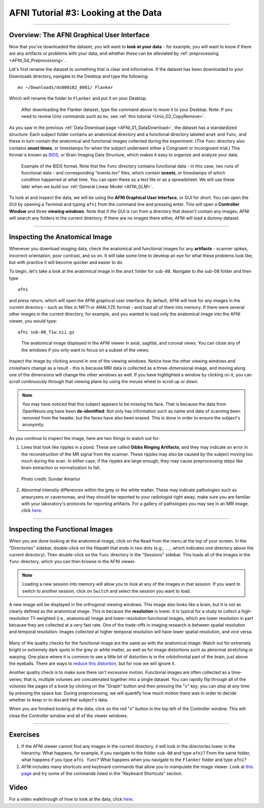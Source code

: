 .. _AFNI_03_LookingAtTheData:

=====================================
AFNI Tutorial #3: Looking at the Data
=====================================

----------------

Overview: The AFNI Graphical User Interface
-------------------------------------------

Now that you've downloaded the dataset, you will want to **look at your data** - for example, you will want to know if there are any artifacts or problems with your data, and whether these can be alleviated by :ref:`preprocessing <AFNI_04_Preprocessing>`. 

Let's first rename the dataset to something that is clear and informative. If the dataset has been downloaded to your Downloads directory, navigate to the Desktop and type the following:

::

    mv ~/Downloads/ds000102_0001/ Flanker
    
Which will rename the folder to ``Flanker`` and put it on your Desktop.

.. figure:: 03_Move_Flanker_Folder.png

    After downloading the Flanker dataset, type the command above to move it to your Desktop. Note: If you need to review Unix commands such as ``mv``, see :ref:`this tutorial <Unix_02_CopyRemove>`.
    
    
As you saw in the previous :ref:`Data Download page <AFNI_01_DataDownload>`, the dataset has a standardized structure: Each subject folder contains an anatomical directory and a functional directory labeled ``anat`` and ``func``, and these in turn contain the anatomical and functional images collected during the experiment. (The ``func`` directory also contains **onset times**, or timestamps for when the subject underwent either a Congruent or Incongruent trial.) This format is known as `BIDS <http://bids.neuroimaging.io/>`__, or Brain Imaging Data Structure, which makes it easy to organize and analyze your data.


.. figure:: 03_Flanker_DataStructure.png

    Example of the BIDS format. Note that the ``func`` directory contains functional data - in this case, two runs of functional data - and corresponding "events.tsv" files, which contain **onsets**, or timestamps of which condition happened at what time. You can open these as a text file or as a spreadsheet. We will use these later when we build our :ref:`General Linear Model <AFNI_GLM>`.
    
To look at and inspect the data, we will be using the **AFNI Graphical User Interface**, or GUI for short. You can open the GUI by opening a Terminal and typing ``afni`` from the command line and pressing enter. This will open a **Controller Window** and three **viewing windows**. Note that if the GUI is run from a directory that doesn't contain any images, AFNI will search any folders in the current directory. If there are no images there either, AFNI will load a dummy dataset.
    
.. Fix the above link when that page is complete

--------

Inspecting the Anatomical Image
-------------------------------
    
Whenever you download imaging data, check the anatomical and functional images for any **artifacts** - scanner spikes, incorrect orientation, poor contrast, and so on. It will take some time to develop an eye for what these problems look like, but with practice it will become quicker and easier to do.

To begin, let's take a look at the anatomical image in the ``anat`` folder for ``sub-08``. Navigate to the sub-08 folder and then type

::

    afni
    
and press return, which will open the AFNI graphical user interface. By default, AFNI will look for any images in the current directory - such as files in NIFTI or ANALYZE format - and load all of them into memory. If there were several other images in the current directory, for example, and you wanted to load only the anatomical image into the AFNI viewer, you would type:

::

    afni sub-08_T1w.nii.gz


.. figure:: 03_Anatomical_Inspection.png

    The anatomical image displayed in the AFNI viewer in axial, sagittal, and coronal views. You can close any of the windows if you only want to focus on a subset of the views. 
    
   
Inspect the image by clicking around in one of the viewing windows. Notice how the other viewing windows and crosshairs change as a result - this is because MRI data is collected as a three-dimensional image, and moving along one of the dimensions will change the other windows as well. If you have highlighted a window by clicking on it, you can scroll continuously through that viewing plane by using the mouse wheel to scroll up or down. 

.. note::

    You may have noticed that this subject appears to be missing his face. That is because the data from OpenNeuro.org have been **de-identified**: Not only has information such as name and date of scanning been removed from the header, but the faces have also been erased. This is done in order to ensure the subject's anonymity.
    

As you continue to inspect the image, here are two things to watch out for:

1. Lines that look like ripples in a pond. These are called **Gibbs Ringing Artifacts**, and they may indicate an error in the reconstruction of the MR signal from the scanner. These ripples may also be caused by the subject moving too much during the scan. In either case, if the ripples are large enough, they may cause preprocessing steps like brain extraction or normalization to fail.

.. figure:: 03_Gibbs.png

    Photo credit: Sundar Amartur


2. Abnormal intensity differences within the grey or the white matter. These may indicate pathologies such as aneurysms or cavernomas, and they should be reported to your radiologist right away; make sure you are familiar with your laboratory's protocols for reporting artifacts. For a gallery of pathologies you may see in an MRI image, click `here <http://www.mrishark.com/brain1.html>`__.

----------


Inspecting the Functional Images
--------------------------------
    
When you are done looking at the anatomical image, click on the ``Read`` from the menu at the top of your screen. In the "Directories" sidebar, double-click on the filepath that ends in two dots (e.g., ``..``, which indicates one directory above the current directory). Then double-click on the ``func`` directory in the "Sessions" sidebar. This loads all of the images in the ``func`` directory, which you can then browse in the AFNI viewer.

.. note::

    Loading a new session into memory will allow you to look at any of the images in that session. If you want to switch to another session, click on ``Switch`` and select the session you want to load.

A new image will be displayed in the orthogonal viewing windows. This image also looks like a brain, but it is not as clearly defined as the anatomical image. This is because the **resolution** is lower. It is typical for a study to collect a high-resolution T1-weighted (i.e., anatomical) image and lower-resolution functional images, which are lower resolution in part because they are collected at a very fast rate. One of the trade-offs in imaging research is between spatial resolution and temporal resolution: Images collected at higher temporal resolution will have lower spatial resolution, and vice versa.

.. figure:: 03_Functional_Inspection.png


Many of the quality checks for the functional image are the same as with the anatomical image: Watch out for extremely bright or extremely dark spots in the grey or white matter, as well as for image distortions such as abnormal stretching or warping. One place where it is common to see a little bit of distortion is in the orbitofrontal part of the brain, just above the eyeballs. There are ways to `reduce this distortion <https://andysbrainbook.readthedocs.io/en/latest/FrequentlyAskedQuestions/FrequentlyAskedQuestions.html#how-can-i-unwarp-my-data>`__, but for now we will ignore it.

.. Reference the time-series glossary

Another quality check is to make sure there isn't excessive motion. Functional images are often collected as a time-series; that is, multiple volumes are concatenated together into a single dataset. You can rapidly flip through all of the volumes like pages of a book by clicking on the "Graph" button and then pressing the "v" key; you can stop at any time by pressing the space bar. During preprocessing, we will quantify how much motion there was in order to decide whether to keep or to discard that subject's data.

When you are finished looking at the data, click on the red "x" button in the top left of the Controller window. This will close the Controller window and all of the viewer windows. 

--------


Exercises
---------

1. If the AFNI viewer cannot find any images in the current directory, it will look in the directories lower in the hierarchy. What happens, for example, if you navigate to the folder ``sub-08`` and type ``afni``? From the same folder, what happens if you type ``afni func``? What happens when you navigate to the ``Flanker`` folder and type ``afni``?

2. AFNI includes many shortcuts and keyboard commands that allow you to manipulate the image viewer. Look at `this page <https://afni.nimh.nih.gov/pub/dist/src/html/afnigui.html>`__ and try some of the commands listed in the "Keyboard Shortcuts" section.


Video
-----

For a video walkthrough of how to look at the data, click `here <https://www.youtube.com/watch?v=r0NYdToePKM>`__.
